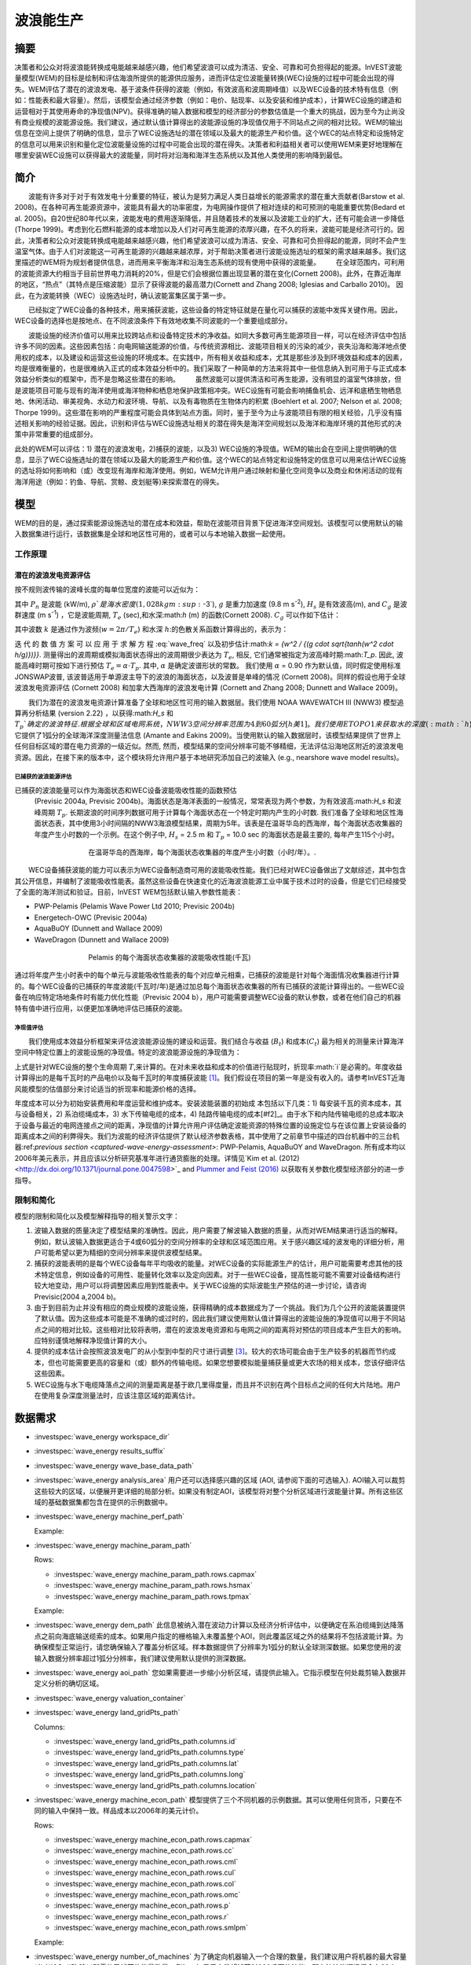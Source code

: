 ﻿.. _波浪能:

**********************
波浪能生产
**********************

摘要
=======

决策者和公众对将波浪能转换成电能越来越感兴趣，他们希望波浪可以成为清洁、安全、可靠和可负担得起的能源。InVEST波能量模型(WEM)的目标是绘制和评估海浪所提供的能源供应服务，进而评估定位波能量转换(WEC)设施的过程中可能会出现的得失。WEM评估了潜在的波浪发电、基于波条件获得的波能（例如，有效波高和波周期峰值）以及WEC设备的技术特有信息（例如：性能表和最大容量）。然后，该模型会通过经济参数（例如：电价、贴现率、以及安装和维护成本），计算WEC设施的建造和运营相对于其使用寿命的净现值(NPV)。获得准确的输入数据和模型的经济部分的参数估值是一个重大的挑战，因为至今为止尚没有商业规模的波能源设施。我们建议，通过默认值计算得出的波能源设施的净现值仅用于不同站点之间的相对比较。WEM的输出信息在空间上提供了明确的信息，显示了WEC设施选址的潜在领域以及最大的能源生产和价值。这个WEC的站点特定和设施特定的信息可以用来识别和量化定位波能量设施的过程中可能会出现的潜在得失。决策者和利益相关者可以使用WEM来更好地理解在哪里安装WEC设施可以获得最大的波能量，同时将对沿海和海洋生态系统以及其他人类使用的影响降到最低。

简介
============

　　波能有许多对于对于有效发电十分重要的特征，被认为是努力满足人类日益增长的能源需求的潜在重大贡献者(Barstow et al. 2008)。在各种可再生能源资源中，波能具有最大的功率密度，为电网操作提供了相对连续的和可预测的电能重要优势(Bedard et al. 2005)。自20世纪80年代以来，波能发电的费用逐渐降低，并且随着技术的发展以及波能工业的扩大，还有可能会进一步降低(Thorpe 1999)。考虑到化石燃料能源的成本增加以及人们对可再生能源的浓厚兴趣，在不久的将来，波能可能是经济可行的。因此，决策者和公众对波能转换成电能越来越感兴趣，他们希望波浪可以成为清洁、安全、可靠和可负担得起的能源，同时不会产生温室气体。由于人们对波能这一可再生能源的兴趣越来越浓厚，对于帮助决策者进行波能设施选址的框架的需求越来越多。我们这里描述的WEM将为规划者提供信息，进而用来平衡海洋和沿海生态系统的现有使用中获得的波能量。
　　在全球范围内，可利用的波能资源大约相当于目前世界电力消耗的20%，但是它们会根据位置出现显著的潜在变化(Cornett 2008)。此外，在靠近海岸的地区，“热点”（其特点是压缩波能）显示了获得波能的最高潜力(Cornett and Zhang 2008; Iglesias and Carballo 2010)。 因此，在为波能转换（WEC）设施选址时，确认波能富集区属于第一步。


　　已经拟定了WEC设备的各种技术，用来捕获波能，这些设备的特定特征就是在量化可以捕获的波能中发挥关键作用。因此，WEC设备的选择也是按地点、在不同波浪条件下有效地收集不同波能的一个重要组成部分。

　　波能设施的经济价值可以用来比较跨站点和设备特定技术的净收益。如同大多数可再生能源项目一样，可以在经济评估中包括许多不同的因素。这些因素包括：向电网输送能源的价值，与传统资源相比、波能项目相关的污染的减少，丧失沿海和海洋地点使用权的成本，以及建设和运营这些设施的环境成本。在实践中，所有相关收益和成本，尤其是那些涉及到环境效益和成本的因素，均是很难衡量的，也是很难纳入正式的成本效益分析中的。我们采取了一种简单的方法来将其中一些信息纳入到可用于与正式成本效益分析类似的框架中，而不是忽略这些潜在的影响。
　　虽然波能可以提供清洁和可再生能源，没有明显的温室气体排放，但是波能项目可能与现有的海洋使用或海洋物种和栖息地保护政策相冲突。WEC设施有可能会影响捕鱼机会、远洋和底栖生物栖息地、休闲活动、审美视角、水动力和波环境、导航、以及有毒物质在生物体内的积累 (Boehlert et al. 2007; Nelson et al. 2008; Thorpe 1999)。这些潜在影响的严重程度可能会具体到站点方面。同时，鉴于至今为止与波能项目有限的相关经验，几乎没有描述相关影响的经验证据。因此，识别和评估与WEC设施选址相关的潜在得失是海洋空间规划以及海洋和海岸环境的其他形式的决策中非常重要的组成部分。

此处的WEM可以评估：1) 潜在的波浪发电，2)捕获的波能，以及3) WEC设施的净现值。WEM的输出会在空间上提供明确的信息，显示了WEC设施选址的潜在领域以及最大的能源生产和价值。这个WEC的站点特定和设施特定的信息可以用来估计WEC设施的选址将如何影响和（或）改变现有海岸和海洋使用。例如，WEM允许用户通过映射和量化空间竞争以及商业和休闲活动的现有海洋用途（例如：钓鱼、导航、赏鲸、皮划艇等)来探索潜在的得失。

模型
=========

WEM的目的是，通过探索能源设施选址的潜在成本和效益，帮助在波能项目背景下促进海洋空间规划。该模型可以使用默认的输入数据集进行运行，该数据集是全球和地区性可用的，或者可以与本地输入数据一起使用。


工作原理
------------

潜在的波浪发电资源评估
^^^^^^^^^^^^^^^^^^^^^^^^^^^^^^^^^^^^^^^^

按不规则波传输的波峰长度的每单位宽度的波能可以近似为：

.. math:: P_n = {{\rho * g}\over 16} H^2_s C_g (T_e,h)
   :label: 波能

其中 :math:`P_n` 是波能 (kW/m), :math:`\rho`是海水密度(1,028 kg m\ :sup:`-3`), :math:`g` 是重力加速度 (9.8 m s\ :sup:`-2`), :math:`H_s` 是有效波高(m), and :math:`C_g` 是波群速度 (m s\ :sup:`-1`) ，它是波能周期, :math:`T_e` (sec),和水深:math:`h` (m) 的函数(Cornett 2008). :math:`C_g` 可以作如下估计：

.. math:: C_g = { {\left(1 + {{2kh}\over \sinh(2kh)}\right) \sqrt{{g\over k} \tanh(kh)}}\over 2 }
   :label: 波群速度

其中波数 :math:`k` 是通过作为波频(:math:`w = 2\pi / T_e`) 和水深 :math:`h`:的色散关系函数计算得出的，表示为：

.. math:: w^2 = {gk * \tanh(kh)}
   :label: 波频

迭 代 的 数 值 方 案 可 以 应 用 于 求 解 方 程 :eq:`wave_freq` 以及初步估计:math:`k = {w^2 / {(g \cdot \sqrt{tanh(w^2 \cdot h/g)})}}`. 测量得出的波周期或模拟海面状态得出的波周期很少表达为 :math:`T_e`, 相反, 它们通常被指定为波高峰时期:math:`T_p`. 因此, 波能高峰时期可按如下进行预估 :math:`T_e = \alpha \cdot T_p`. 其中, :math:`\alpha` 是确定波谱形状的常数。 我们使用 :math:`\alpha` = 0.90 作为默认值，同时假定使用标准JONSWAP波普, 该波普适用于单源波主导下的波浪的海面状态，以及波普是单峰的情况 (Cornett 2008)。同样的假设也用于全球波浪发电资源评估 (Cornett 2008) 和加拿大西海岸的波浪发电计算 (Cornett and Zhang 2008; Dunnett and Wallace 2009)。

　　我们为潜在的波浪发电资源计算准备了全球和地区性可用的输入数据层。我们使用 NOAA WAVEWATCH III (NWW3) 模型追算再分析结果 (version 2.22) ，以获得:math:`H_s` 和 :math:`T_p`确定的波浪特征. 根据全球和区域电网系统，NWW3空间分辨率范围为4到60弧分[h美1]。我们使用ETOPO1来获取水的深度 (:math:`h`), 它提供了1弧分的全球海洋深度测量法信息 (Amante and Eakins 2009)。当使用默认的输入数据层时，该模型结果提供了世界上任何目标区域的潜在电力资源的一级近似。然而, 然而，模型结果的空间分辨率可能不够精细，无法评估沿海地区附近的波浪发电资源。因此，在接下来的版本中，这个模块将允许用户基于本地研究添加自己的波输入 (e.g., nearshore wave model results)。

.. _captured-wave-energy-assessment:

已捕获的波浪能源评估
"""""""""""""""""""""""""""""""
已捕获的波浪能量可以作为海面状态和WEC设备波能吸收性能的函数预估
 (Previsic 2004a, Previsic 2004b)。海面状态是海洋表面的一般情况，常常表现为两个参数，为有效波高:math:`H_s` 和波峰周期 :math:`T_p`. 长期波浪的时间序列数据可用于计算每个海面状态在一个特定时期内产生的小时数. 我们准备了全球和地区性海面状态表，其中使用3小时间隔的NWW3海浪模型结果，周期为5年。该表是在温哥华岛的西海岸，每个海面状态收集器的年度产生小时数的一个示例。在这个例子中, :math:`H_s` = 2.5 m 和 :math:`T_p` = 10.0 sec 的海面状态是最主要的, 每年产生115个小时。

.. figure:: ./wave_energy/table_seastateoccurrence.png
   :align: center
   :figwidth: 500px

   在温哥华岛的西海岸，每个海面状态收集器的年度产生小时数（小时/年）。.

　　WEC设备捕获波能的能力可以表示为WEC设备制造商可用的波能吸收性能。我们已经对WEC设备做出了文献综述，其中包含其公开信息，并编制了波能吸收性能表。虽然这些设备在快速变化的近海波浪能源工业中属于技术过时的设备，但是它们已经接受了全面的海洋测试和验证。目前，InVEST WEM包括默认输入参数性能表：

+ PWP-Pelamis (Pelamis Wave Power Ltd 2010; Previsic 2004b)
+ Energetech-OWC (Previsic 2004a)
+ AquaBuOY (Dunnett and Wallace 2009)
+ WaveDragon (Dunnett and Wallace 2009)
 
.. figure:: ./wave_energy/table_energyabsorption.png
   :align: center
   :figwidth: 500px

   Pelamis 的每个海面状态收集器的波能吸收性能(千瓦)

通过将年度产生小时表中的每个单元与波能吸收性能表的每个对应单元相乘，已捕获的波能是针对每个海面情况收集器进行计算的。每个WEC设备的已捕获的年度波能(千瓦时/年)是通过加总每个海面状态收集器的所有已捕获的波能计算得出的。一些WEC设备在响应特定场地条件时有能力优化性能（Previsic 2004 b），用户可能需要调整WEC设备的默认参数，或者在他们自己的机器特有值中进行应用，以便更加准确地评估已捕获的波能。


净现值评估
""""""""""""""""""""""""""""
　　我们使用成本效益分析框架来评估波浪能源设施的建设和运营。我们结合与收益 (:math:`B_t`) 和成本(:math:`C_t`) 最为相关的测量来计算海洋空间中特定位置上的波能设施的净现值。特定的波浪能源设施的净现值为：
　　
.. math:: \sum^T_{t=1}{(B_t - C_t)}{(1 + i)}^{-t}
   :label: eq4

上式是针对WEC设施的整个生命周期 :math:`T`,来计算的。在对未来收益和成本的价值进行贴现时，折现率:math:`i`是必需的。年度收益计算得出的是每千瓦时的产品电价以及每千瓦时的年度捕获波能 [#f1]_。我们假设在项目的第一年是没有收入的。请参考InVEST近海风能模型的估值部分来讨论适当的折现率和能源价格的选择。


年度成本可以分为初始安装费用和年度运营和维护成本。安装波能装置的初始成
本包括以下几类：1) 每安装千瓦的资本成本，其与设备相关，2) 系泊缆绳成本，3) 水下传输电缆的成本，4) 陆路传输电缆的成本[#f2]_。由于水下和内陆传输电缆的总成本取决于设备与最近的电网连接点之间的距离，净现值的计算允许用户评估确定波能资源的特殊位置的设施定位与在该位置上安装设备的距离成本之间的利弊得失。我们为波能的经济评估提供了默认经济参数表格，其中使用了之前章节中描述的四台机器中的三台机器:ref:`previous section <captured-wave-energy-assessment>`: PWP-Pelamis, AquaBuOY and WaveDragon. 所有成本均以2006年美元表示，并且应该以分析研究基准年进行通货膨胀的处理。详情见`Kim et al. (2012) <http://dx.doi.org/10.1371/journal.pone.0047598>`_ and `Plummer and Feist (2016) <http://dx.doi.org/10.1080/08920753.2016.1208877>`_ 以获取有关参数化模型经济部分的进一步指导。

限制和简化 
-------------------------------

模型的限制和简化以及模型解释指导的相关警示文字：

1. 波输入数据的质量决定了模型结果的准确性。因此，用户需要了解波输入数据的质量，从而对WEM结果进行适当的解释。例如，默认波输入数据更适合于4或60弧分的空间分辨率的全球和区域范围应用。关于感兴趣区域的波发电的详细分析，用户可能希望以更为精细的空间分辨率来提供波模型结果。

2. 捕获的波能表明的是每个WEC设备每年平均吸收的能量。对WEC设备的实际能源生产的估计，用户可能需要考虑其他的技术特定信息，例如设备的可用性、能量转化效率以及定向因素。对于一些WEC设备，提高性能可能不需要对设备结构进行较大地变动，用户可以将调整因素应用到性能表中。关于WEC设施的实际波能生产预估的进一步讨论，请咨询Previsic(2004 a,2004 b)。

3. 由于到目前为止并没有相应的商业规模的波能设施，获得精确的成本数据成为了一个挑战。我们为几个公开的波能装置提供了默认值。因为这些成本可能是不准确的或过时的，因此我们建议使用默认值计算得出的波能设施的净现值可以用于不同站点之间的相对比较。这些相对比较将表明，潜在的波浪发电资源和与电网之间的距离将对预估的项目成本产生巨大的影响。应特别谨慎地解释净现值计算的大小。

4. 提供的成本估计会按照波浪发电厂的从小型到中型的尺寸进行调整 [#f3]_。较大的农场可能会由于生产较多的机器而节约成本，但也可能需要更高的容量和（或）额外的传输电缆。如果您想要模拟能量捕获量或更大农场的相关成本，您该仔细评估这些因素。

5. WEC设施与水下电缆降落点之间的测量距离是基于欧几里得度量，而且并不识别在两个目标点之间的任何大片陆地。用户在使用复杂深度测量法时，应该注意区域的距离估计。

.. _wem-data-needs:

数据需求
==========

- :investspec:`wave_energy workspace_dir`

- :investspec:`wave_energy results_suffix`

- :investspec:`wave_energy wave_base_data_path`

- :investspec:`wave_energy analysis_area` 用户还可以选择感兴趣的区域 (AOI, 请参阅下面的可选输入). AOI输入可以裁剪这些较大的区域，以便展开更详细的局部分析。如果没有制定AOI，该模型将对整个分析区域进行波能量计算。所有这些区域的基础数据集都包含在提供的示例数据中。

- :investspec:`wave_energy machine_perf_path`

  Example:

  .. csv-table::
     :file: ../invest-sample-data/WaveEnergy/input/Machine_Pelamis_Performance_modified.csv
     :header-rows: 1
     :widths: auto

- :investspec:`wave_energy machine_param_path`

  Rows:

  - :investspec:`wave_energy machine_param_path.rows.capmax`
  - :investspec:`wave_energy machine_param_path.rows.hsmax`
  - :investspec:`wave_energy machine_param_path.rows.tpmax`

  Example:

  .. csv-table::
     :file: ../invest-sample-data/WaveEnergy/input/Machine_Pelamis_Parameter.csv
     :header-rows: 1
     :widths: auto

- :investspec:`wave_energy dem_path` 此信息被纳入潜在波动力计算以及经济分析评估中，以便确定在系泊缆绳到达降落点之前向海底输送缆索的成本。如果用户指定的栅格输入未覆盖整个AOI，则此覆盖区域之外的结果将不包括波能计算。为确保模型正常运行，请您确保输入了覆盖分析区域。样本数据提供了分辨率为1弧分的默认全球测深数据。如果您使用的波输入数据分辨率超过1弧分分辨率，我们建议使用默认提供的测深数据。

- :investspec:`wave_energy aoi_path` 您如果需要进一步缩小分析区域，请提供此输入。它指示模型在何处裁剪输入数据并定义分析的确切区域。

- :investspec:`wave_energy valuation_container`

- :investspec:`wave_energy land_gridPts_path`

  Columns:

  - :investspec:`wave_energy land_gridPts_path.columns.id`
  - :investspec:`wave_energy land_gridPts_path.columns.type`
  - :investspec:`wave_energy land_gridPts_path.columns.lat`
  - :investspec:`wave_energy land_gridPts_path.columns.long`
  - :investspec:`wave_energy land_gridPts_path.columns.location`

- :investspec:`wave_energy machine_econ_path` 模型提供了三个不同机器的示例数据。其可以使用任何货币，只要在不同的输入中保持一致。样品成本以2006年的美元计价。


  Rows:

  - :investspec:`wave_energy machine_econ_path.rows.capmax`
  - :investspec:`wave_energy machine_econ_path.rows.cc`
  - :investspec:`wave_energy machine_econ_path.rows.cml`
  - :investspec:`wave_energy machine_econ_path.rows.cul`
  - :investspec:`wave_energy machine_econ_path.rows.col`
  - :investspec:`wave_energy machine_econ_path.rows.omc`
  - :investspec:`wave_energy machine_econ_path.rows.p`
  - :investspec:`wave_energy machine_econ_path.rows.r`
  - :investspec:`wave_energy machine_econ_path.rows.smlpm`

  Example:

  .. csv-table::
     :file: ../invest-sample-data/WaveEnergy/input/Machine_Pelamis_Economic.csv
     :header-rows: 1
     :widths: auto

- :investspec:`wave_energy number_of_machines` 为了确定向机器输入一个合理的数量，我们建议用户将机器的最大容量 (参考输入 #5) 除以所需的已捕获的能量数量。例如，如果用户希望捕获21000千瓦的波能，那么波浪能源场将会有28个Pelamis (最大容量为750kW), 或 84个AquaBuoy (最大容量为 250kW), 或3个WaveDragon (最大容量为 7000kW).

.. _wave-energy-interpreting-results:

结果解释
====================

模型输出
-------------

输出文件夹
^^^^^^^^^^^^^

+ Output\\wp_kw & Output\\wp_rc

  + 这些栅格层描述了用户特定区域的潜在波能发电，单位为千瓦/米。后者 ("_rc") 是对前者按照分位数进行的重新分类 (1 = < 25%, 2 = 25-50%, 3 = 50-75%, 4 = 75-90%, 5 = > 90%).  ("_rc") 栅格也随附着一个csv文件，其中显示了每个分位数组的值域范围以及每组的像素数量。 
 + 潜在的波能发电地图基于波的条件显示了波能发电资源。这些通常提供了波能项目的选址过程中的首个剪辑。


+ Output\\capwe_mwh & Output\\capwe_rc

  + 这些栅格层描述了指定区域的每个WEC设备的已捕获的波能，单位为兆瓦/年。 后者 ("_rc") 是对前者按照分位数进行的重新分类(1 = < 25%, 2 = 25-50%, 3 = 50-75%, 4 = 75-90%, 5 = > 90%).  ("_rc") 栅格也随附着一个csv文件，其中显示了每个分位数组的值域范围以及每组的像素数量。
  + 捕获的波能地图提供了用于比较作为场地特定波浪条件函数的不同WEC设备的性能的有用信息。

+ Output\\npv_usd & Output\\npv_rc

  + 这些栅格层描述了用户指定区域的WEC设施在25年寿命期内的净现值，单位为千美元。后者("_rc") 是对前者按照分位数进行的重新分类 (1 = < 25%, 2 = 25-50%, 3 = 50-75%, 4 = 75-90%, 5 = > 90%).  ("_rc") 栅格也随附着一个csv文件，其中显示了每个分位数组的值域范围以及每组的像素数量。

  + 净现值地图显示的是由多个设备组成的WEC设施的经济价值。正值表示净效益；负值表示净亏损。这些信息可以用来确定波浪能源设施可能是经济可行的潜在区域。
  + 如果您已经选择运行经济估算，那么仅产生一项输出。

+ Output\\LandPts_prj.shp and GridPt_prj.shp

  + 这些特征层包含水下电缆降落点位置和电网连接点的信息。
  + 降落点和电网连接点针对净现值地图的解释提供了有用信息。
  + 如果用户选择运行经济估算，那么仅产生一项输出。

+ Parameters_[yr-mon-day-min-sec].txt

  + 每次模型运行，均将在工作区文件夹显现文本文件。文件会列出该运行的参数值，同时会根据日期和时间对文件进行命名。

  + 参数日志信息可以用来识别每个模拟情景的详细配置。

中间文件夹
^^^^^^^^^^^^^^^^^^^

+ intermediate\\WEM_InputOutput_Pts.shp

  + 这些来自于选中的波数据网格的点层是基于输入 #2-4.
  + 它们包含多种输入和输出信息，其中包括：:

    + I and J – 波输入网格点的指标值s
    + LONG and LAT – 经度和纬度的网格点
    + HSAVG_M – 平均波高 [m]
    + TPAVG_S – 平均波周期 [second]
    + DEPTH_M – 深度 [m]
    + WE_KWM – 潜在波能 [kW/m]
    + CAPWE_MWHY – 已捕获的波能 [MWh/yr/WEC device]
    + W2L_MDIST – 与最近的着陆连接点之间的欧几里得距离 [m]
　　+ LAND_ID – 最近的着陆连接点接近的编号
    + L2G_MDIST – LAND_ID与最近的电网连接点之间的欧几里得距离 [m]
    + UNITS – 被认为是在这个WEC设施上的WEC设备的数量
    + CAPWE_ALL – 场地上的所有机器的已捕获的总波能 [MWh/yr/WEC facility]
    + NPV_25Y – 25年的净现值 [thousands of units of currency]

  + 栅格格式下的模型格式是根据这些点数据进行插值的结果。因此，您可以利用这个信息来探索波输出数据点位置的必要输入和输出的确切值。


+ intermediate\\GridPt.txt and LandPts.txt
  + 这些文本文件日志记录了网格和着陆点的坐标。
  + 如果您选择运行经济估算，这只是一个中间输出。

说明结果的案例
=================================

下面的例子说明了温哥华岛西海岸(WCVI)的波能模型的应用。这些数据和地图仅
作为示例，并不不一定是对WCVI的精确描述。在这个例子中,我们使用输入数据层，其中包括：

1. 波基本数据 = 北美西海岸，4弧分的分辨率。
 2. 感兴趣区域 = AOI_WCVI.shp 3. WEC 设备 = Pelamis 4. 数字高程模型 = global_dem 5. 着陆和电网连接点= LandGridPts_WCVI.shp 6. 机器单元的数量 = 28 7. 投影 = WGS 1984 UTM Zone 10N.prj

为了生成一个电网电力生产设施，需要捕获至少10 kW / m的波浪发电 (Spaulding and Grilli 2010). 沿着WCVI，通常会达到这个阈值，大部分地区的年平均波浪发电大于10 kW / m。波浪发电逐渐向海面扩大。在10公里的海岸处，大约有20千瓦/米的波能是可用的，但是，在深度大于150米的位置的20公里的海面处，最大波浪发电30 - 40千瓦/米是可用的。

.. figure:: ./wave_energy/examplepotential350.png
   :align: center
   :figwidth: 500px

   温哥华岛的西海岸的波浪发电潜力(千瓦/ m)。

在这个例子中，已捕获的波能是基于750千瓦的额定功率的Pelamis设备下计算得出的。已捕获的波浪能量的总体模式类似于潜在的波浪发电。Pelamis设备位于50 - 70米等深线处，产生了大约2000 - 2300千瓦时/年的能量。假设在WCVI，每户能源使用量为15兆瓦/年(Germain 2003), 那么每个Pelamis设备产生的能量足以用来支持133 - 153户家庭。

.. figure:: ./wave_energy/examplecaptured350.png
   :align: center
   :figwidth: 500px

   使用750千瓦额定功率的Pelamis设备的已捕获的波浪能源(千瓦时/年)。

对于已捕获的波能的经济估算，我们计算并绘制了WEC设施在25年寿命期内的净
现值。对于这个示例模型的运行，每个WEC设施均由28个 Pelamis设备组成。我们在估计时假定水下电缆成本为100000美元，电力价格为20美分/千瓦。净现值为正出现在5 -10公里离岸的海岸线上。它会向海面扩大，并且在距离海岸的25 - 90公里的位置出现最大的净现值（所有净现值计算值(4668 k - 7307 k美元)的前20%）。

.. figure:: ./wave_energy/examplenpv350.png
   :align: center
   :figwidth: 500px

   25年寿命周期的净现值(千美元)，水下传输电缆的成本为每公里100000美元。两个水下电缆着陆点位于托菲诺和尤克卢利特(×)，电网连接点位于尤克卢利特(o)。每个WEC设施均由28个Pelamis设备组成，电力价格设定在每千瓦20美分。
 

因为到目前为止并没有商业规模的波浪能源设施，因此在经济参数方面存在较大
的不确定性。特别是，水下传输电缆具有高度不确定的成本，范围在每公里100000美元到1000000美元。对于电缆成本，净现值使用每公里100000美元的成本下限。当我们使用水下传输电缆成本的中位数时（每公里500000美元），如果净现值为正，则表明该区域正在显著缩减。

在这个例子中，净现值为仅出现在托菲诺和尤克卢利特的两个水下电缆接地点附
近的50公里范围内。前20%的净现值落在两个接地点的10-40公里距离范围内。当传输电缆成本使用上限(1000000美元/公里)时，在WCVI中不存在正的净现值。基于经济参数的不确定性，用户在解释净现值大小时，应该十分谨慎。我们建议使用默认值的波浪能源设施的净现值计算仅用于不同站点之间的相对比较。

.. figure:: ./wave_energy/examplenpvB350.png
   :align: center
   :figwidth: 500px

   25年寿命周期的净现值(千美元)，水下传输电缆的成本为每公里500000美元。两个水下电缆着陆点位于托菲诺和尤克卢利特(×)，电网连接点位于尤克卢利特(o)。每个WEC设施均由28个Pelamis设备组成，电力价格设定在每千瓦20美分。




附录：数据来源
======================

波数据: 有效波高 (:math:`H_s`) 和波周期峰值 (:math:`T_p`)
-----------------------------------------------------------------------------------
全球海洋波浪浮标数据可从美国国家海洋和大气管理局的国家数据浮标中心 (https://www.ndbc.noaa.gov/)中查询。虽然海浪浮标提供了最准确的波时间序列数据，但是其空间分辨率是很粗略的，它可能不适合用于当地的规模分析

美国国家海洋和大气管理局的国家气象服务提供了WAVEWATCH III模型追算再分析结果 (https://polar.ncep.noaa.gov/)。 该模型的空间分辨率结果范围为4 – 60弧分，取决于全球和区域电网系统。已经将1999年至今的模型输出按照每三个小时为一个时间区间的形式进行保存。已经通过海洋浮标数据在多数地方验证了模型结果，同时模型结果提供了优质波浪信息。

波能吸收性能
----------------------------------
EPRI 波 能 转 换 项 目 提 供 了 数 个 WEC 设 备 的 审 查 功 能: http://oceanenergy.epri.com/waveenergy.html。 最新的技术更新可以从WEC设备制造中查询。
   + PWP-Pelamis
   + AquaBuOY
   + WaveDragon: http://www.wavedragon.net/
   + DEXAWAVE: http://www.dexawave.com/

:ref:`Bathymetric DEM <bathymetry>`
-----------------------------------

参考文献
==========
Amante, C., and B. W. Eakins. 2009. ETOPO1 1 Arc-minute global relief model: procedures, data sources and analysis, p. 19. NOAA Technical Memorandum NESDIS NGDC-24.

Barstow, S., G. Mørk, D. Mollison, and J. Cruz. 2008. The wave energy resource, p. 94-131. In J. Cruz [ed.], Ocean Wave Energy: current status and future prepectives. Springer.

Bedard, R., G. Hagerman, M. Previsic, O. Siddiqui, R. Thresher, and B. Ram. 2005. Offshore wave power feasibility demonstration project: final summary report, p. 34. Electric Power Research Institute Inc.

Boehlert, G. W., G. R. Mcmurray, and C. E. Tortorici. 2007. Ecological effects of wave energy development in the Pacific Nothwest, p. 174. U.S. Dept. Commerce, NOAA Tech. Memo.

Cornett, A., and J. Zhang. 2008. Nearshore wave energy resources, Western Vancouver Island, B.C., p. 68. Canadian Hydraulics Centre.

Cornett, A. M. 2008. A global wave energy resource assessment. Proc. ISOPE 2008.

Dunnett, D., and J. S. Wallace. 2009. Electricity generation from wave power in Canada. Renewable Energy 34: 179-195.

Germain, L. A. S. 2003. A case study of wave power integration into the Ucluelet area electrical grid. Master Thesis. University of Victoria.

Iglesias, G., and R. Carballo. 2010. Wave energy and nearshore hot spots: the case of the SE Bay of Biscay. Renewable Energy 35: 2490-2500.

Kim, C.K.

Kim, C.K., J. Toft, M. Papenfus, G. Verutes, A. Guerry, M. Ruckelshaus, K. Arkema et al. 2012. Catching the right wave: evaluating wave energy resources and potential compatibility with existing marine and coastal uses. PloS one 7, no. 11: e47598.

Nelson, P. A. and others 2008. Developing wave energy in coastal California: potential socio-economic and environmental effects, p. 182. California Energy Commission, PIER Energy-Related Environmental Research Program, and California Ocean Protection Council.

Pelamis Wave Power Ltd. 2010. Pelamis Wave Power.

Plummer, M. and B. Feist. 2016. Capturing energy from the motion of the ocean in a crowded sea. Coastal Management 44, no. 5: 1-22.

Previsic, M. 2004a. System level design, performance and costs - San Francisco California Energetech offshore wave power plant. EPRI.

---. 2004b. System level design, performance and costs for San Francisco California Pelamis offshore wave power plant, p. 73. EPRI.

Spaulding, M. L., and A. Grilli. 2010. Application of technology development index and principal component analysis and cluster methods to ocean renewable energy facility siting. Marine Technology Society Journal 44: 8-23.

Thorpe, T. W. 1999. A brief review of wave energy, p. 186. The UK department of trade and industry.

Wilson, J. H., and A. Beyene. 2007. California wave energy resource evaluation. Journal of coastal research 23: 679-690.






.. rubric:: Footnotes

.. [#f1] Both the discount rate and the wholesale price of electricity are user-defined inputs for which we provide example values. In many cases, fixed tariff or feed-in tariffs are being discussed to help promote development of renewable energy projects. 

.. [#f2] We do not consider the costs of additional land-based infrastructure that may be required to connect an offshore facility to the grid, nor do we consider the costs of permitting a wave energy project. Costs estimates for different wave energy conversion devices were derived from Dunnett and Wallace (2009) and are given in 2006 USD$.

.. [#f3] Wallace and Dunnett (2009) model 24 devices in their application.


[h美1]不太明晰 翻译是否正确
